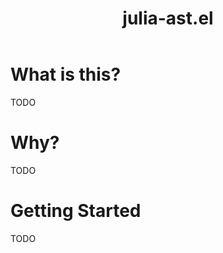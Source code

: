 #+TITLE: julia-ast.el

#+PROPERTY: header-args :eval never-export :noweb yes :mkdirp yes :dir ~/treemax/.spacemacs.d/layers/treemax-julia/local/julia-ast
#+PROPERTY: header-args:shell :results output verbatim drawer replace :tangle-mode (identity #o755)
#+OPTIONS: num:nil toc:nil

* What is this?

TODO

* Why?

TODO

* Getting Started

TODO
